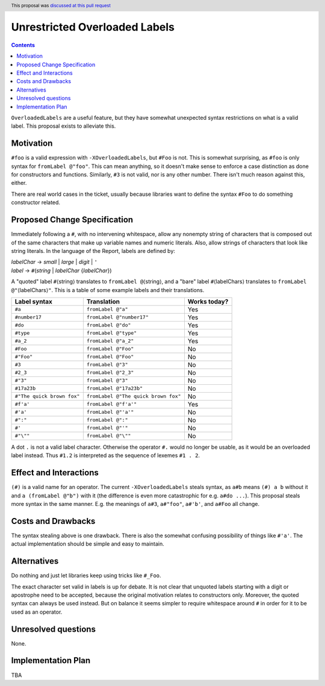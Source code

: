 Unrestricted Overloaded Labels
==============================

.. author:: howtonotwin
.. date-accepted:: 2018-11-05
.. ticket-url:: https://gitlab.haskell.org/ghc/ghc/issues/11671
.. implemented:: 9.6
.. highlight:: haskell
.. header:: This proposal was `discussed at this pull request <https://github.com/ghc-proposals/ghc-proposals/pull/170>`_
.. contents::

``OverloadedLabels`` are a useful feature, but they have somewhat unexpected syntax restrictions on what is a valid label. This proposal exists to alleviate this.

Motivation
------------
``#foo`` is a valid expression with ``-XOverloadedLabels``, but ``#Foo`` is not. This is somewhat surprising, as ``#foo`` is only syntax for ``fromLabel @"foo"``. This can mean anything, so it doesn't make sense to enforce a case distinction as done for constructors and functions. Similarly, ``#3`` is not valid, nor is any other number. There isn't much reason against this, either.

There are real world cases in the ticket, usually because libraries want to define the syntax ``#Foo`` to do something constructor related.

Proposed Change Specification
-----------------------------
Immediately following a ``#``, with no intervening whitespace, allow any nonempty string of characters that is composed out of the same characters that make up variable names and numeric literals. Also, allow strings of characters that look like string literals. In the language of the Report, labels are defined by:

| *labelChar* → *small* | *large* | *digit* | ``'``
| *label* → ``#``\ (*string* | *labelChar* {*labelChar*})

A "quoted" label ``#``\ ⟨string⟩ translates to ``fromLabel @``\ ⟨string⟩, and a "bare" label ``#``\ ⟨labelChars⟩ translates to ``fromLabel @"``\ ⟨labelChars⟩\ ``"``. This is a table of some example labels and their translations.

========================== ==================================== ============
Label syntax               Translation                          Works today?
========================== ==================================== ============
``#a``                     ``fromLabel @"a"``                   Yes
``#number17``              ``fromLabel @"number17"``            Yes
``#do``                    ``fromLabel @"do"``                  Yes
``#type``                  ``fromLabel @"type"``                Yes
``#a_2``                   ``fromLabel @"a_2"``                 Yes
``#Foo``                   ``fromLabel @"Foo"``                 No
``#"Foo"``                 ``fromLabel @"Foo"``                 No
``#3``                     ``fromLabel @"3"``                   No
``#2_3``                   ``fromLabel @"2_3"``                 No
``#"3"``                   ``fromLabel @"3"``                   No
``#17a23b``                ``fromLabel @"17a23b"``              No
``#"The quick brown fox"`` ``fromLabel @"The quick brown fox"`` No
``#f'a'``                  ``fromLabel @"f'a'"``                Yes
``#'a'``                   ``fromLabel @"'a'"``                 No
``#":"``                   ``fromLabel @":"``                   No
``#'``                     ``fromLabel @"'"``                   No
``#"\""``                  ``fromLabel @"\""``                  No
========================== ==================================== ============

A dot ``.`` is not a valid label character. Otherwise the operator ``#.`` would no longer be usable, as it would be an overloaded label instead. Thus ``#1.2`` is interpreted as the sequence of lexemes ``#1 . 2``.

Effect and Interactions
-----------------------
``(#)`` is a valid name for an operator. The current ``-XOverloadedLabels`` steals syntax, as ``a#b`` means ``(#) a b`` without it and ``a (fromLabel @"b")`` with it (the difference is even more catastrophic for e.g. ``a#do ...``). This proposal steals more syntax in the same manner. E.g. the meanings of ``a#3``, ``a#"foo"``, ``a#'b'``, and ``a#Foo`` all change.

Costs and Drawbacks
-------------------
The syntax stealing above is one drawback. There is also the somewhat confusing possibility of things like ``#'a'``. The actual implementation should be simple and easy to maintain.

Alternatives
------------
Do nothing and just let libraries keep using tricks like ``#_Foo``.

The exact character set valid in labels is up for debate. It is not clear that unquoted labels starting with a digit or apostrophe need to be accepted, because the original motivation relates to constructors only. Moreover, the quoted syntax can always be used instead. But on balance it seems simpler to require whitespace around ``#`` in order for it to be used as an operator.

Unresolved questions
--------------------
None.

Implementation Plan
-------------------
TBA
